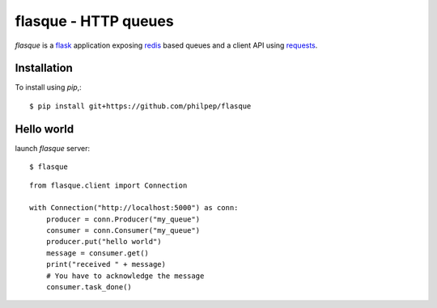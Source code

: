 =====================
flasque - HTTP queues
=====================


.. image:: https://travis-ci.org/philpep/flasque.svg?branch=master
   :target: https://travis-ci.org/philpep/flasque


`flasque` is a `flask`_ application exposing `redis`_ based queues and a
client API using `requests`_.


Installation
============

To install using `pip`,::

    $ pip install git+https://github.com/philpep/flasque


Hello world
===========

launch `flasque` server::

    $ flasque

::

    from flasque.client import Connection

    with Connection("http://localhost:5000") as conn:
        producer = conn.Producer("my_queue")
        consumer = conn.Consumer("my_queue")
        producer.put("hello world")
        message = consumer.get()
        print("received " + message)
        # You have to acknowledge the message
        consumer.task_done()


.. _`flask`: http://flask.pocoo.org/
.. _`redis`: http://redis.io/
.. _`requests`: http://docs.python-requests.org/en/latest/
